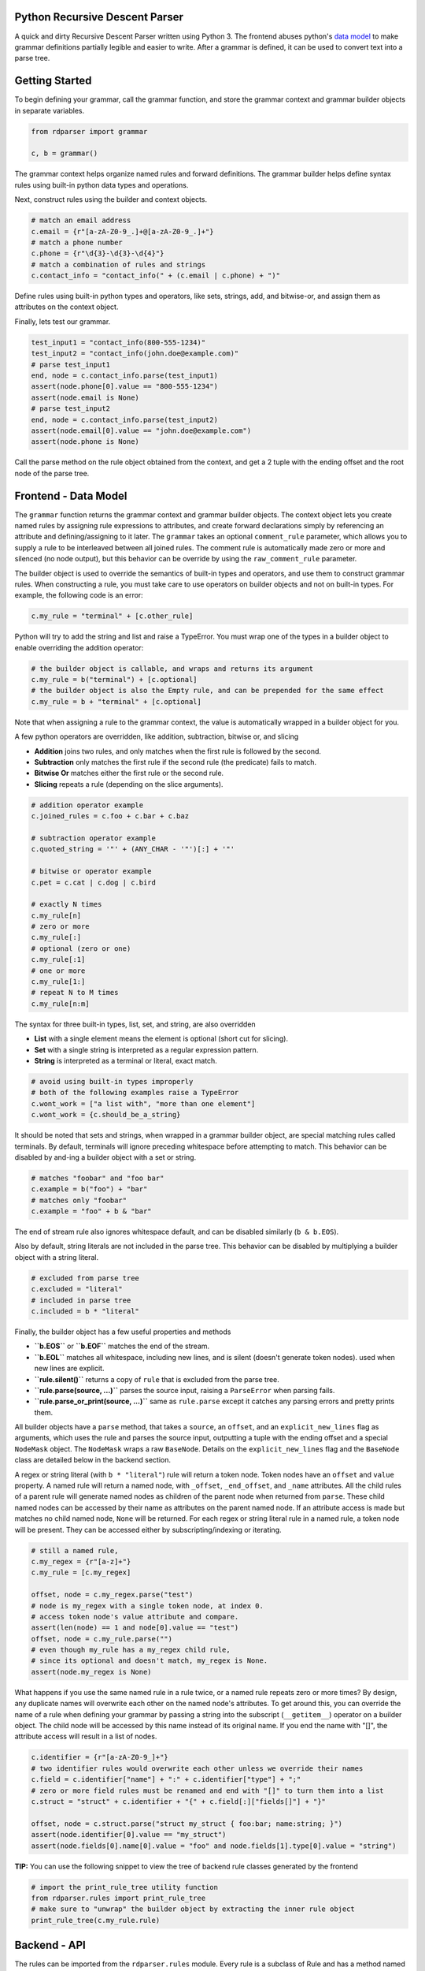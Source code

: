 Python Recursive Descent Parser
===============================

A quick and dirty Recursive Descent Parser written using Python 3. The frontend abuses python's `data model <https://docs.python.org/3/reference/datamodel.html>`_ to make grammar definitions partially legible and easier to write. After a grammar is defined, it can be used to convert text into a parse tree.

Getting Started
===============

To begin defining your grammar, call the grammar function, and store the grammar context and grammar builder objects in separate variables.

.. code:: py

    from rdparser import grammar

    c, b = grammar()

The grammar context helps organize named rules and forward definitions. The grammar builder helps define syntax rules using built-in python data types and operations.

Next, construct rules using the builder and context objects.

.. code:: py

    # match an email address
    c.email = {r"[a-zA-Z0-9_.]+@[a-zA-Z0-9_.]+"}
    # match a phone number
    c.phone = {r"\d{3}-\d{3}-\d{4}"}
    # match a combination of rules and strings
    c.contact_info = "contact_info(" + (c.email | c.phone) + ")"

Define rules using built-in python types and operators, like sets, strings, add, and bitwise-or, and assign them as attributes on the context object.

Finally, lets test our grammar.

.. code:: py

    test_input1 = "contact_info(800-555-1234)"
    test_input2 = "contact_info(john.doe@example.com)"
    # parse test_input1
    end, node = c.contact_info.parse(test_input1)
    assert(node.phone[0].value == "800-555-1234")
    assert(node.email is None)
    # parse test_input2
    end, node = c.contact_info.parse(test_input2)
    assert(node.email[0].value == "john.doe@example.com")
    assert(node.phone is None)

Call the parse method on the rule object obtained from the context, and get a 2 tuple with the ending offset and the root node of the parse tree.

Frontend - Data Model
=====================

The ``grammar`` function returns the grammar context and grammar builder objects. The context object lets you create named rules by assigning rule expressions to attributes, and create forward declarations simply by referencing an attribute and defining/assigning to it later. The ``grammar`` takes an optional ``comment_rule`` parameter, which allows you to supply a rule to be interleaved between all joined rules. The comment rule is automatically made zero or more and silenced (no node output), but this behavior can be override by using the ``raw_comment_rule`` parameter.

The builder object is used to override the semantics of built-in types and operators, and use them to construct grammar rules. When constructing a rule, you must take care to use operators on builder objects and not on built-in types. For example, the following code is an error:

.. code:: py

    c.my_rule = "terminal" + [c.other_rule]

Python will try to add the string and list and raise a TypeError. You must wrap one of the types in a builder object to enable overriding the addition operator:

.. code:: py

    # the builder object is callable, and wraps and returns its argument
    c.my_rule = b("terminal") + [c.optional]
    # the builder object is also the Empty rule, and can be prepended for the same effect
    c.my_rule = b + "terminal" + [c.optional]

Note that when assigning a rule to the grammar context, the value is
automatically wrapped in a builder object for you.

A few python operators are overridden, like addition, subtraction,
bitwise or, and slicing

* **Addition** joins two rules, and only matches when the first rule is followed by the second.
* **Subtraction** only matches the first rule if the second rule (the predicate) fails to match.
* **Bitwise Or** matches either the first rule or the second rule.
* **Slicing** repeats a rule (depending on the slice arguments).

.. code:: py

    # addition operator example
    c.joined_rules = c.foo + c.bar + c.baz

    # subtraction operator example
    c.quoted_string = '"' + (ANY_CHAR - '"')[:] + '"'

    # bitwise or operator example
    c.pet = c.cat | c.dog | c.bird

    # exactly N times
    c.my_rule[n]
    # zero or more
    c.my_rule[:]
    # optional (zero or one)
    c.my_rule[:1]
    # one or more
    c.my_rule[1:]
    # repeat N to M times
    c.my_rule[n:m]

The syntax for three built-in types, list, set, and string, are also overridden

* **List** with a single element means the element is optional (short cut for slicing).
* **Set** with a single string is interpreted as a regular expression pattern.
* **String** is interpreted as a terminal or literal, exact match.

.. code:: py

    # avoid using built-in types improperly
    # both of the following examples raise a TypeError
    c.wont_work = ["a list with", "more than one element"]
    c.wont_work = {c.should_be_a_string}

It should be noted that sets and strings, when wrapped in a grammar builder object, are special matching rules called terminals. By default, terminals will ignore preceding whitespace before attempting to match. This behavior can be disabled by and-ing a builder object with a set or string.

.. code:: py

    # matches "foobar" and "foo bar"
    c.example = b("foo") + "bar"
    # matches only "foobar"
    c.example = "foo" + b & "bar"

The end of stream rule also ignores whitespace default, and can be disabled similarly (``b & b.EOS``).

Also by default, string literals are not included in the parse tree. This behavior can be disabled by multiplying a builder object with a string literal.

.. code:: py

    # excluded from parse tree
    c.excluded = "literal"
    # included in parse tree
    c.included = b * "literal"

Finally, the builder object has a few useful properties and methods

* **``b.EOS``** or **``b.EOF``** matches the end of the stream. 
* **``b.EOL``** matches all whitespace, including new lines, and is silent (doesn't generate token nodes). used when new lines are explicit.
* **``rule.silent()``** returns a copy of ``rule`` that is excluded from the parse tree.
* **``rule.parse(source, ...)``** parses the source input, raising a ``ParseError`` when parsing fails.
* **``rule.parse_or_print(source, ...)``** same as ``rule.parse`` except it catches any parsing errors and pretty prints them.

All builder objects have a ``parse`` method, that takes a ``source``, an ``offset``, and an ``explicit_new_lines`` flag as arguments, which uses the rule and parses the source input, outputting a tuple with the ending offset and a special ``NodeMask`` object. The ``NodeMask`` wraps a raw ``BaseNode``. Details on the ``explicit_new_lines`` flag and the ``BaseNode`` class are detailed below in the backend section.

A regex or string literal (with ``b * "literal"``) rule will return a token node. Token nodes have an ``offset`` and ``value`` property. A named rule will return a named node, with ``_offset``, ``_end_offset``, and ``_name`` attributes. All the child rules of a parent rule will generate named nodes as children of the parent node when returned from ``parse``. These child named nodes can be accessed by their name as attributes on the parent named node. If an attribute access is made but matches no child named node, ``None`` will be returned. For each regex or string literal rule in a named rule, a token node will be present. They can be accessed either by subscripting/indexing or iterating.

.. code:: py

    # still a named rule, 
    c.my_regex = {r"[a-z]+"}
    c.my_rule = [c.my_regex]

    offset, node = c.my_regex.parse("test")
    # node is my_regex with a single token node, at index 0.
    # access token node's value attribute and compare.
    assert(len(node) == 1 and node[0].value == "test")
    offset, node = c.my_rule.parse("")
    # even though my_rule has a my_regex child rule,
    # since its optional and doesn't match, my_regex is None.
    assert(node.my_regex is None)

What happens if you use the same named rule in a rule twice, or a named rule repeats zero or more times? By design, any duplicate names will overwrite each other on the named node's attributes. To get around this, you can override the name of a rule when defining your grammar by passing a string into the subscript (``__getitem__``) operator on a builder object. The child node will be accessed by this name instead of its original name. If you end the name with "[]", the attribute access will result in a list of nodes.

.. code:: py

    c.identifier = {r"[a-zA-Z0-9_]+"}
    # two identifier rules would overwrite each other unless we override their names
    c.field = c.identifier["name"] + ":" + c.identifier["type"] + ";"
    # zero or more field rules must be renamed and end with "[]" to turn them into a list
    c.struct = "struct" + c.identifier + "{" + c.field[:]["fields[]"] + "}"

    offset, node = c.struct.parse("struct my_struct { foo:bar; name:string; }")
    assert(node.identifier[0].value == "my_struct")
    assert(node.fields[0].name[0].value = "foo" and node.fields[1].type[0].value = "string")

**TIP:** You can use the following snippet to view the tree of backend rule classes generated by the frontend

.. code:: py

    # import the print_rule_tree utility function
    from rdparser.rules import print_rule_tree
    # make sure to "unwrap" the builder object by extracting the inner rule object
    print_rule_tree(c.my_rule.rule)

Backend - API
=============

The rules can be imported from the ``rdparser.rules`` module. Every rule is a subclass of Rule and has a method named ``match`` that takes two arguments, a source string and an offset within the source, and returns a 3 item tuple with the new offset, a list of nodes, and an optional error. If a rule fails to match, an exception will be raised subclassed from RuleError, with 3 attributes: ``offset``, ``reason``, ``offending_rule``. The error in the tuple returned from the ``match`` method is used by the ``Join``, ``Choice``, and ``Repeat`` rules to make error reporting more accurate.

In total, there are 10 rule classes

* **``Rule``** a named rule supporting forward declaration.
* **``Join``** matches a consecutive sequence of child rules.
* **``Choice``** matches only one rule from a sequence.
* **``Repeat``** matches a rule some amount of times.
* **``Predicate``** only matches a rule if a predicate rule fails first.
* **``Terminal``** matches a string literal.
* **``Regex``** matches a regular expression pattern.
* **``Empty``** matches nothing, doesn't generate nodes or advance the offset.
* **``Silent``** "silences" or removes nodes returned by child rule.
* **``EndOfStream``** matches the end of the stream (skipping whitespace).

``Terminal``, ``Regex``, and ``EndOfStream`` have an ``ignore_whitespace`` flag (default true) if they should skip spaces and line breaks before trying to match. ``Terminal`` and ``Regex`` have an ``ignore_token`` flag which prevents a ``Token`` node from being generated. There is also a helper method called ``Option`` which is equivalent to ``Repeat(rule, 0, 1)``.

The global method ``use_explicit_new_lines`` is used to change the behavior of the ``ignore_whitespace`` flag, and operates on a global flag variable. Calling it with no parameters (or ``None``) returns the current value, and passing ``True`` or ``False`` modifies it. By default, the flag is set to ``False``, and when ignoring whitespace, the new line character will also be ignored. With ``True``, you must specify new lines explicitly in your rules, they will not be ignored like other whitespace. On the frontend's parse method, the ``explicit_new_lines`` flag is implemented using ``use_explicit_new_lines`` to temporarily change the global flag while it's matching.

The nodes returned by ``match`` are the raw, unmasked ``BaseNode`` objects. A node is either a ``Node`` or a ``Token``. A ``Node`` has an ``offset``, a ``name``, an ``opts``, and a list of child ``nodes``. A ``Token`` has an ``offset`` and a ``value`` which is the matched text from the source. ``Token`` is only generated by the ``Terminal`` and ``Regex`` rules, and ``Node`` is only generated by ``Rule``.
